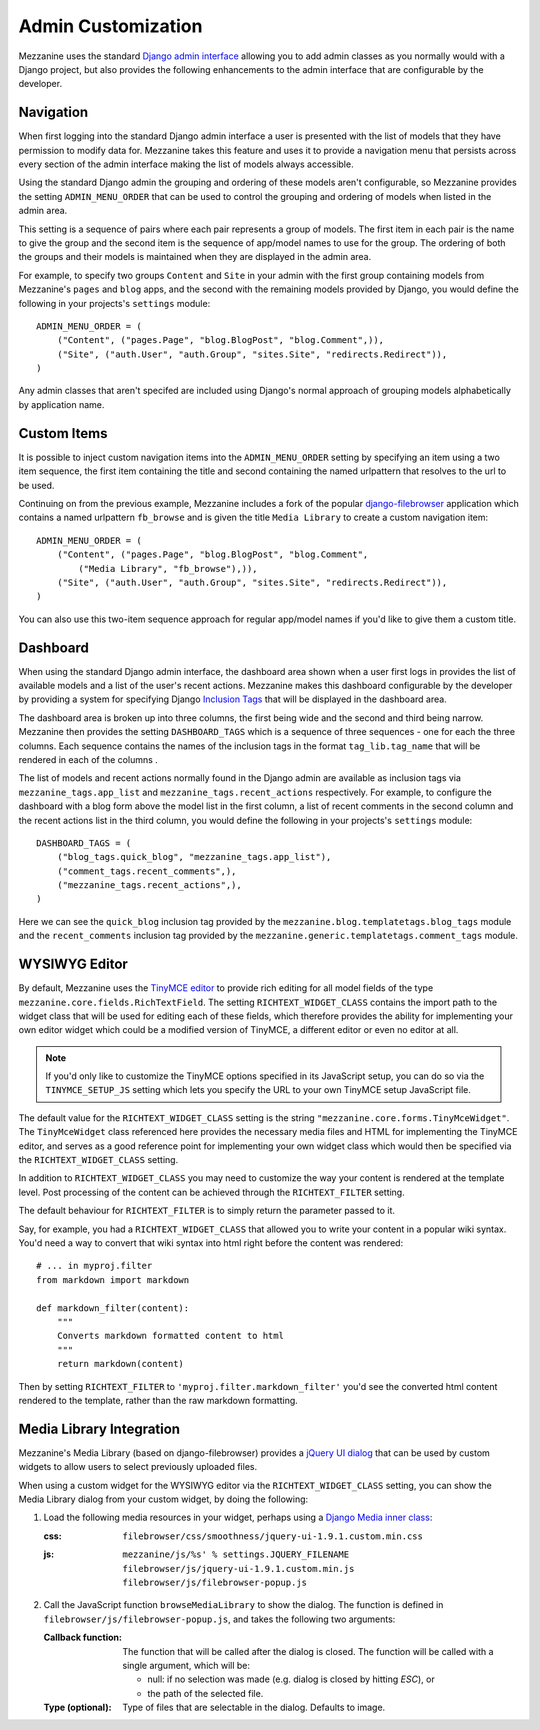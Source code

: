 ===================
Admin Customization
===================

Mezzanine uses the standard `Django admin interface
<http://docs.djangoproject.com/en/dev/ref/contrib/admin/>`_ allowing you to
add admin classes as you normally would with a Django project, but also
provides the following enhancements to the admin interface that are
configurable by the developer.

Navigation
==========

When first logging into the standard Django admin interface a user is
presented with the list of models that they have permission to modify data
for. Mezzanine takes this feature and uses it to provide a navigation menu
that persists across every section of the admin interface making the list
of models always accessible.

Using the standard Django admin the grouping and ordering of these models
aren't configurable, so Mezzanine provides the setting
``ADMIN_MENU_ORDER`` that can be used to control the grouping and
ordering of models when listed in the admin area.

This setting is a sequence of pairs where each pair represents a group of
models. The first item in each pair is the name to give the group and the
second item is the sequence of app/model names to use for the group. The
ordering of both the groups and their models is maintained when they are
displayed in the admin area.

For example, to specify two groups ``Content`` and ``Site`` in your admin
with the first group containing models from Mezzanine's ``pages`` and
``blog`` apps, and the second with the remaining models provided by Django,
you would define the following in your projects's ``settings`` module::

    ADMIN_MENU_ORDER = (
        ("Content", ("pages.Page", "blog.BlogPost", "blog.Comment",)),
        ("Site", ("auth.User", "auth.Group", "sites.Site", "redirects.Redirect")),
    )

Any admin classes that aren't specifed are included using Django's normal
approach of grouping models alphabetically by application name.

Custom Items
============

It is possible to inject custom navigation items into the
``ADMIN_MENU_ORDER`` setting by specifying an
item using a two item sequence, the first item containing the title and
second containing the named urlpattern that resolves to the url to be used.

Continuing on from the previous example, Mezzanine includes a fork of the
popular `django-filebrowser <http://code.google.com/p/django-filebrowser/>`_
application which contains a named urlpattern ``fb_browse`` and is given
the title ``Media Library`` to create a custom navigation item::

    ADMIN_MENU_ORDER = (
        ("Content", ("pages.Page", "blog.BlogPost", "blog.Comment",
            ("Media Library", "fb_browse"),)),
        ("Site", ("auth.User", "auth.Group", "sites.Site", "redirects.Redirect")),
    )

You can also use this two-item sequence approach for regular app/model
names if you'd like to give them a custom title.

Dashboard
=========

When using the standard Django admin interface, the dashboard area shown
when a user first logs in provides the list of available models and a list
of the user's recent actions. Mezzanine makes this dashboard configurable
by the developer by providing a system for specifying Django `Inclusion Tags
<http://docs.djangoproject.com/en/dev/howto/custom-template-tags/#inclusion-tags>`_
that will be displayed in the dashboard area.

The dashboard area is broken up into three columns, the first being wide and
the second and third being narrow. Mezzanine then provides the setting
``DASHBOARD_TAGS`` which is a sequence of three sequences - one for
each the three columns. Each sequence contains the names of the inclusion
tags in the format ``tag_lib.tag_name`` that will be rendered in each of the
columns .

The list of models and recent actions normally found in the Django admin are
available as inclusion tags via ``mezzanine_tags.app_list`` and
``mezzanine_tags.recent_actions`` respectively. For example, to configure the
dashboard with a blog form above the model list in
the first column, a list of recent comments in the second column and the
recent actions list in the third column, you would define the following in
your projects's ``settings`` module::

    DASHBOARD_TAGS = (
        ("blog_tags.quick_blog", "mezzanine_tags.app_list"),
        ("comment_tags.recent_comments",),
        ("mezzanine_tags.recent_actions",),
    )

Here we can see the ``quick_blog`` inclusion tag provided by the
``mezzanine.blog.templatetags.blog_tags`` module and the
``recent_comments`` inclusion tag provided by the
``mezzanine.generic.templatetags.comment_tags`` module.

WYSIWYG Editor
==============

By default, Mezzanine uses the
`TinyMCE editor <http://tinymce.moxiecode.com/>`_ to provide rich
editing for all model fields of the type
``mezzanine.core.fields.RichTextField``. The setting ``RICHTEXT_WIDGET_CLASS``
contains the import path to the widget class that will be used for
editing each of these fields, which therefore provides the ability for
implementing your own editor widget which could be a modified version
of TinyMCE, a different editor or even no editor at all.

.. note::

    If you'd only like to customize the TinyMCE options specified in its
    JavaScript setup, you can do so via the ``TINYMCE_SETUP_JS`` setting
    which lets you specify the URL to your own TinyMCE setup JavaScript
    file.

The default value for the ``RICHTEXT_WIDGET_CLASS`` setting is the string
``"mezzanine.core.forms.TinyMceWidget"``. The ``TinyMceWidget`` class
referenced here provides the necessary media files and HTML for
implementing the TinyMCE editor, and serves as a good reference point
for implementing your own widget class which would then be specified
via the ``RICHTEXT_WIDGET_CLASS`` setting.

In addition to ``RICHTEXT_WIDGET_CLASS`` you may need to customize the way
your content is rendered at the template level. Post processing of the content
can be achieved through the ``RICHTEXT_FILTER`` setting.

The default behaviour for ``RICHTEXT_FILTER`` is to simply return the parameter
passed to it.

Say, for example, you had a ``RICHTEXT_WIDGET_CLASS`` that allowed you to write
your content in a popular wiki syntax. You'd need a way to convert that wiki
syntax into html right before the content was rendered::

    # ... in myproj.filter
    from markdown import markdown

    def markdown_filter(content):
        """
        Converts markdown formatted content to html
        """
        return markdown(content)

Then by setting ``RICHTEXT_FILTER`` to ``'myproj.filter.markdown_filter'``
you'd see the converted html content rendered to the template, rather than
the raw markdown formatting.

Media Library Integration
=========================

Mezzanine's Media Library (based on django-filebrowser) provides a
`jQuery UI <http://jqueryui.com/>`_ `dialog <http://jqueryui.com/dialog/>`_ that can be used by custom widgets to allow users to select previously
uploaded files.

When using a custom widget for the WYSIWYG editor via the
``RICHTEXT_WIDGET_CLASS`` setting, you can show the Media Library dialog
from your custom widget, by doing the following:

1. Load the following media resources in your widget, perhaps using a
   `Django Media inner class
   <https://docs.djangoproject.com/en/dev/topics/forms/media/>`_:

   :css:
      ``filebrowser/css/smoothness/jquery-ui-1.9.1.custom.min.css``
   :js:
      | ``mezzanine/js/%s' % settings.JQUERY_FILENAME``
      | ``filebrowser/js/jquery-ui-1.9.1.custom.min.js``
      | ``filebrowser/js/filebrowser-popup.js``

2. Call the JavaScript function ``browseMediaLibrary`` to show the
   dialog. The function is defined in
   ``filebrowser/js/filebrowser-popup.js``, and takes the following
   two arguments:

   :Callback function:
      The function that will be called after the dialog is closed. The
      function will be called with a single argument, which will be:

      - null: if no selection was made (e.g. dialog is closed by
        hitting `ESC`), or
      - the path of the selected file.

   :Type (optional): Type of files that are selectable in the
      dialog. Defaults to image.
